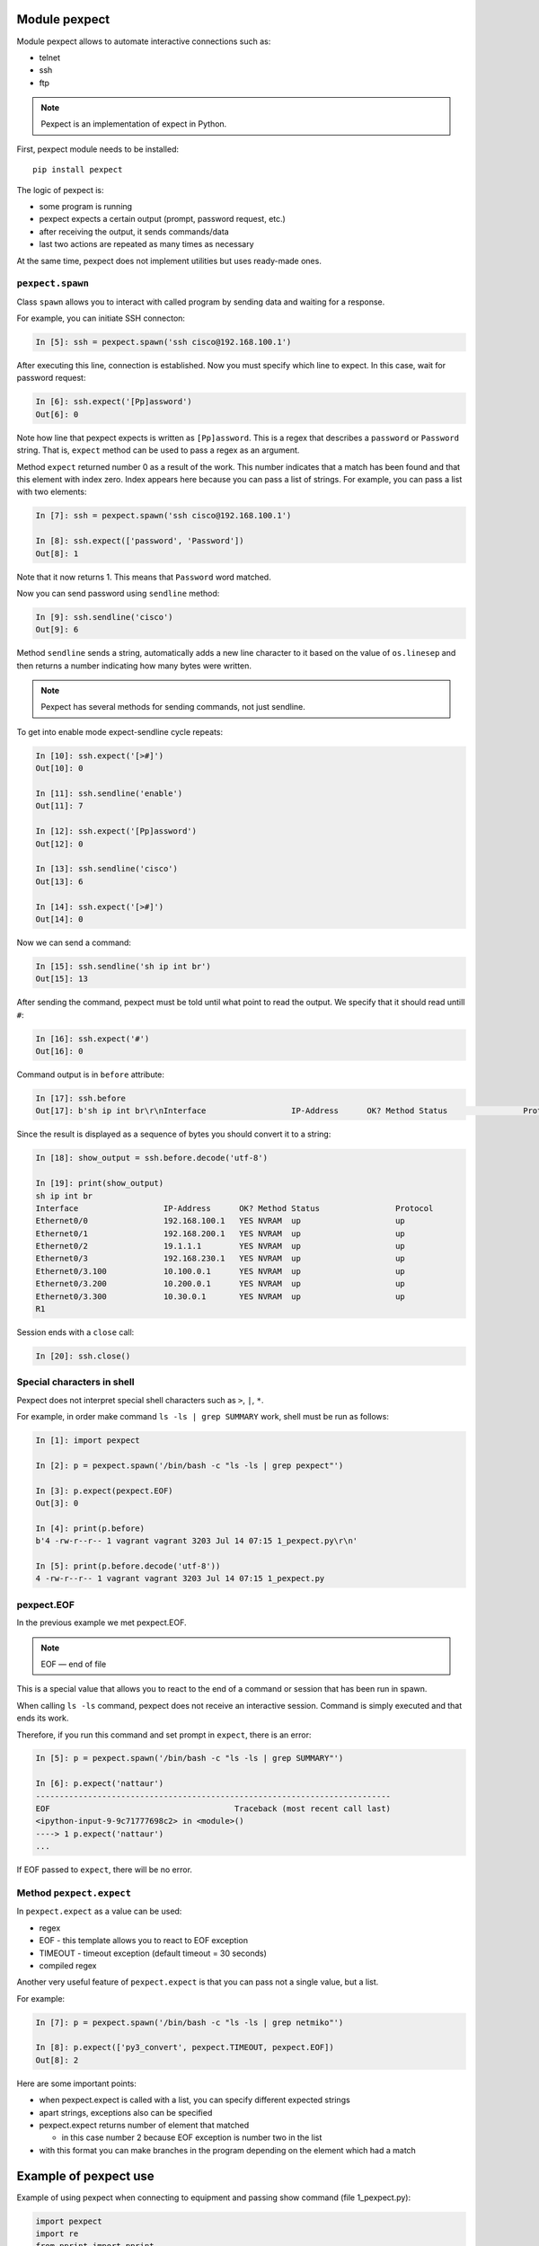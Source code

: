 Module pexpect
--------------

Module pexpect allows to automate interactive connections such as:

* telnet 
* ssh 
* ftp

.. note::

    Pexpect is an implementation of expect in Python.

First, pexpect module needs to be installed:

::

    pip install pexpect


The logic of pexpect is:

* some program is running
* pexpect expects a certain output (prompt, password request, etc.) 
* after receiving the output, it sends commands/data
* last two actions are repeated as many times as necessary

At the same time, pexpect does not implement utilities but uses ready-made ones.

``pexpect.spawn``
~~~~~~~~~~~~~~~~~

Class ``spawn`` allows you to interact with called program by sending data and
waiting for a response.

For example, you can initiate SSH connecton:

.. code:: python

    In [5]: ssh = pexpect.spawn('ssh cisco@192.168.100.1')

After executing this line, connection is established. Now you must specify
which line to expect. In this case, wait for password request:

.. code:: python

    In [6]: ssh.expect('[Pp]assword')
    Out[6]: 0

Note how line that pexpect expects is written as ``[Pp]assword``. This is a
regex that describes a ``password`` or ``Password`` string. That is, ``expect``
method can be used to pass a regex as an argument.

Method ``expect`` returned number 0 as a result of the work. This number
indicates that a match has been found and that this element with index zero.
Index appears here because you can pass a list of strings. For example,
you can pass a list with two elements:

.. code:: python

    In [7]: ssh = pexpect.spawn('ssh cisco@192.168.100.1')

    In [8]: ssh.expect(['password', 'Password'])
    Out[8]: 1

Note that it now returns 1. This means that ``Password`` word matched.

Now you can send password using ``sendline`` method:

.. code:: python

    In [9]: ssh.sendline('cisco')
    Out[9]: 6

Method ``sendline`` sends a string, automatically adds a new line character
to it based on the value of ``os.linesep`` and then returns a number
indicating how many bytes were written.

.. note::

    Pexpect has several methods for sending commands, not just sendline.

To get into enable mode expect-sendline cycle repeats:

.. code:: python

    In [10]: ssh.expect('[>#]')
    Out[10]: 0

    In [11]: ssh.sendline('enable')
    Out[11]: 7

    In [12]: ssh.expect('[Pp]assword')
    Out[12]: 0

    In [13]: ssh.sendline('cisco')
    Out[13]: 6

    In [14]: ssh.expect('[>#]')
    Out[14]: 0

Now we can send a command:

.. code:: python

    In [15]: ssh.sendline('sh ip int br')
    Out[15]: 13

After sending the command, pexpect must be told until what point to read the output.
We specify that it should read untill ``#``:

.. code:: python

    In [16]: ssh.expect('#')
    Out[16]: 0

Command output is in ``before`` attribute:

.. code:: python

    In [17]: ssh.before
    Out[17]: b'sh ip int br\r\nInterface                  IP-Address      OK? Method Status                Protocol\r\nEthernet0/0                192.168.100.1   YES NVRAM  up                    up      \r\nEthernet0/1                192.168.200.1   YES NVRAM  up                    up      \r\nEthernet0/2                19.1.1.1        YES NVRAM  up                    up      \r\nEthernet0/3                192.168.230.1   YES NVRAM  up                    up      \r\nEthernet0/3.100            10.100.0.1      YES NVRAM  up                    up      \r\nEthernet0/3.200            10.200.0.1      YES NVRAM  up                    up      \r\nEthernet0/3.300            10.30.0.1       YES NVRAM  up                    up      \r\nR1'

Since the result is displayed as a sequence of bytes you should convert
it to a string:

.. code:: python

    In [18]: show_output = ssh.before.decode('utf-8')

    In [19]: print(show_output)
    sh ip int br
    Interface                  IP-Address      OK? Method Status                Protocol
    Ethernet0/0                192.168.100.1   YES NVRAM  up                    up
    Ethernet0/1                192.168.200.1   YES NVRAM  up                    up
    Ethernet0/2                19.1.1.1        YES NVRAM  up                    up
    Ethernet0/3                192.168.230.1   YES NVRAM  up                    up
    Ethernet0/3.100            10.100.0.1      YES NVRAM  up                    up
    Ethernet0/3.200            10.200.0.1      YES NVRAM  up                    up
    Ethernet0/3.300            10.30.0.1       YES NVRAM  up                    up
    R1

Session ends with a ``close`` call:

.. code:: python

    In [20]: ssh.close()

Special characters in shell
~~~~~~~~~~~~~~~~~~~~~~~~~~~

Pexpect does not interpret special shell characters such as ``>``,
``|``, ``*``.

For example, in order make command ``ls -ls | grep SUMMARY`` work, shell
must be run as follows:

.. code:: python

    In [1]: import pexpect

    In [2]: p = pexpect.spawn('/bin/bash -c "ls -ls | grep pexpect"')

    In [3]: p.expect(pexpect.EOF)
    Out[3]: 0

    In [4]: print(p.before)
    b'4 -rw-r--r-- 1 vagrant vagrant 3203 Jul 14 07:15 1_pexpect.py\r\n'

    In [5]: print(p.before.decode('utf-8'))
    4 -rw-r--r-- 1 vagrant vagrant 3203 Jul 14 07:15 1_pexpect.py

pexpect.EOF
~~~~~~~~~~~

In the previous example we met pexpect.EOF.

.. note::

    EOF — end of file

This is a special value that allows you to react to the end of a command or
session that has been run in spawn.

When calling ``ls -ls`` command, pexpect does not receive an interactive
session. Command is simply executed and that ends its work.

Therefore, if you run this command and set prompt in ``expect``, there is an error:

.. code:: python

    In [5]: p = pexpect.spawn('/bin/bash -c "ls -ls | grep SUMMARY"')

    In [6]: p.expect('nattaur')
    ---------------------------------------------------------------------------
    EOF                                       Traceback (most recent call last)
    <ipython-input-9-9c71777698c2> in <module>()
    ----> 1 p.expect('nattaur')
    ...

If EOF passed to ``expect``, there will be no error.

Method ``pexpect.expect``
~~~~~~~~~~~~~~~~~~~~

In ``pexpect.expect`` as a value can be used:

* regex
* EOF - this template allows you to react to EOF exception
* TIMEOUT - timeout exception (default timeout = 30 seconds)
* compiled regex

Another very useful feature of ``pexpect.expect`` is that you can pass
not a single value, but a list.

For example:

.. code:: python

    In [7]: p = pexpect.spawn('/bin/bash -c "ls -ls | grep netmiko"')

    In [8]: p.expect(['py3_convert', pexpect.TIMEOUT, pexpect.EOF])
    Out[8]: 2

Here are some important points:

* when pexpect.expect is called with a list, you can specify different expected strings 
* apart strings, exceptions also can be specified
* pexpect.expect returns number of element that matched

  * in this case number 2 because EOF exception is number two in the list  

* with this format you can make branches in the program depending on the element which had a match

Example of pexpect use
----------------------------

Example of using pexpect when connecting to equipment and passing
show command (file 1_pexpect.py):

.. code:: python

    import pexpect
    import re
    from pprint import pprint


    def send_show_command(ip, username, password, enable, commands, prompt="#"):
        with pexpect.spawn(f"ssh {username}@{ip}", timeout=10, encoding="utf-8") as ssh:
            ssh.expect("[Pp]assword")
            ssh.sendline(password)
            enable_status = ssh.expect([">", "#"])
            if enable_status == 0:
                ssh.sendline("enable")
                ssh.expect("[Pp]assword")
                ssh.sendline(enable)
                ssh.expect(prompt)

            ssh.sendline("terminal length 0")
            ssh.expect(prompt)

            result = {}
            for command in commands:
                ssh.sendline(command)
                match = ssh.expect([prompt, pexpect.TIMEOUT, pexpect.EOF])
                if match == 1:
                    print(
                        f"Symbol {prompt} is not found in output. Resulting output is written to 
                        dictionary")
                if match == 2:
                    print("Connection was terminated by server")
                    return result
                else:
                    output = ssh.before
                    result[command] = output.replace("\r\n", "\n")
            return result


    if __name__ == "__main__":
        devices = ["192.168.100.1", "192.168.100.2", "192.168.100.3"]
        commands = ["sh clock", "sh int desc"]
        for ip in devices:
            result = send_show_command(ip, "cisco", "cisco", "cisco", commands)
            pprint(result, width=120)

This part of function is responsible for switching to enable mode:

.. code:: python

    enable_status = ssh.expect([">", "#"])
    if enable_status == 0:
        ssh.sendline("enable")
        ssh.expect("[Pp]assword")
        ssh.sendline(enable)
        ssh.expect(prompt)

If ``ssh.expect([">", "#"])`` does not return index 0, it means that connection
was not switched to enable mode automaticaly and it should be done separately.
If index 1 is returned, then we are already in enable mode, for example,
because device is configured with privilege 15.

Another interesting point about this function:

.. code:: python

    for command in commands:
        ssh.sendline(command)
        match = ssh.expect([prompt, pexpect.TIMEOUT, pexpect.EOF])
        if match == 1:
            print(
                f"Symbol {prompt} is not found in output. Resulting output is written to dictionary"
            )
        if match == 2:
            print("Connection was terminated by server")
            return result
        else:
            output = ssh.before
            result[command] = output.replace("\r\n", "\n")
    return result

Here commands are sent in turn and ``expect`` waits for three options:
prompt, timeout or EOF.
If ``expect`` method didn't catch ``#``, value 1 will be returned and in this
case a message is displayed, that symbol was not found. But in both cases,
when a match is found or timeout the resulting output is written to dictionary.
Thus, you can see what was received from device, even if prompt is not found.

Output after script execution:

::

    {'sh clock': 'sh clock\n*13:13:47.525 UTC Sun Jul 19 2020\n',
     'sh int desc': 'sh int desc\n'
                    'Interface          Status         Protocol Description\n'
                    'Et0/0              up             up       \n'
                    'Et0/1              up             up       \n'
                    'Et0/2              up             up       \n'
                    'Et0/3              up             up       \n'
                    'Lo22               up             up       \n'
                    'Lo33               up             up       \n'
                    'Lo45               up             up       \n'
                    'Lo55               up             up       \n'}
    {'sh clock': 'sh clock\n*13:13:50.450 UTC Sun Jul 19 2020\n',
     'sh int desc': 'sh int desc\n'
                    'Interface          Status         Protocol Description\n'
                    'Et0/0              up             up       \n'
                    'Et0/1              up             up       \n'
                    'Et0/2              admin down     down     \n'
                    'Et0/3              admin down     down     \n'
                    'Lo0                up             up       \n'
                    'Lo9                up             up       \n'
                    'Lo19               up             up       \n'
                    'Lo33               up             up       \n'
                    'Lo100              up             up       \n'}
    {'sh clock': 'sh clock\n*13:13:53.360 UTC Sun Jul 19 2020\n',
     'sh int desc': 'sh int desc\n'
                    'Interface          Status         Protocol Description\n'
                    'Et0/0              up             up       \n'
                    'Et0/1              up             up       \n'
                    'Et0/2              admin down     down     \n'
                    'Et0/3              admin down     down     \n'
                    'Lo33               up             up       \n'}

Working with pexpect without disabling commands pagination
~~~~~~~~~~~~~~~~~~~~~~~~~~~~~~~~~~~~~~~~~~~~~~~~~~~~~~~~~~~

Sometimes the output of a command is very large and cannot be read completely
or device is not makes it possible to disable pagination. In this case, a
slightly different approach is needed.

.. note::

    The same task will be repeated for other modules in this section.


Example of using pexpect to work with paginated output of show
command (1_pexpect_more.py file):

.. code:: python

    import pexpect
    import re
    from pprint import pprint


    def send_show_command(ip, username, password, enable, command, prompt="#"):
        with pexpect.spawn(f"ssh {username}@{ip}", timeout=10, encoding="utf-8") as ssh:
            ssh.expect("[Pp]assword")
            ssh.sendline(password)
            enable_status = ssh.expect([">", "#"])
            if enable_status == 0:
                ssh.sendline("enable")
                ssh.expect("[Pp]assword")
                ssh.sendline(enable)
                ssh.expect(prompt)

            ssh.sendline(command)
            output = ""

            while True:
                match = ssh.expect([prompt, "--More--", pexpect.TIMEOUT])
                page = ssh.before.replace("\r\n", "\n")
                page = re.sub(" +\x08+ +\x08+", "\n", page)
                output += page
                if match == 0:
                    break
                elif match == 1:
                    ssh.send(" ")
                else:
                    print("Error: timeout")
                    break
            output = re.sub("\n +\n", "\n", output)
            return output


    if __name__ == "__main__":
        devices = ["192.168.100.1", "192.168.100.2", "192.168.100.3"]
        for ip in devices:
            result = send_show_command(ip, "cisco", "cisco", "cisco", "sh run")
            with open(f"{ip}_result.txt", "w") as f:
                f.write(result)


Now after sending the command, ``expect`` method waits for another
option ``--More--`` - sign, that there will be one more page further.
Since it's not known in advance how many pages will be in the output,
reading is performed in a loop ``while True``. Loop is interrupted if
prompt is met ``#`` or no prompt appears within 10 seconds or ``--More--``.

If ``--More--`` is met, pages are not over yet and you have to scroll through
the next one. In Cisco, you need to press space bar to do this (without new line).
Therefore, ``send`` method is used here, not ``sendline`` - sendline automatically
adds a new line character.

This string ``page = re.sub(" +\x08+ +\x08+", "\n", page)`` removes backspace
symbols which are around ``--More--`` so they don't end up in the final output.





